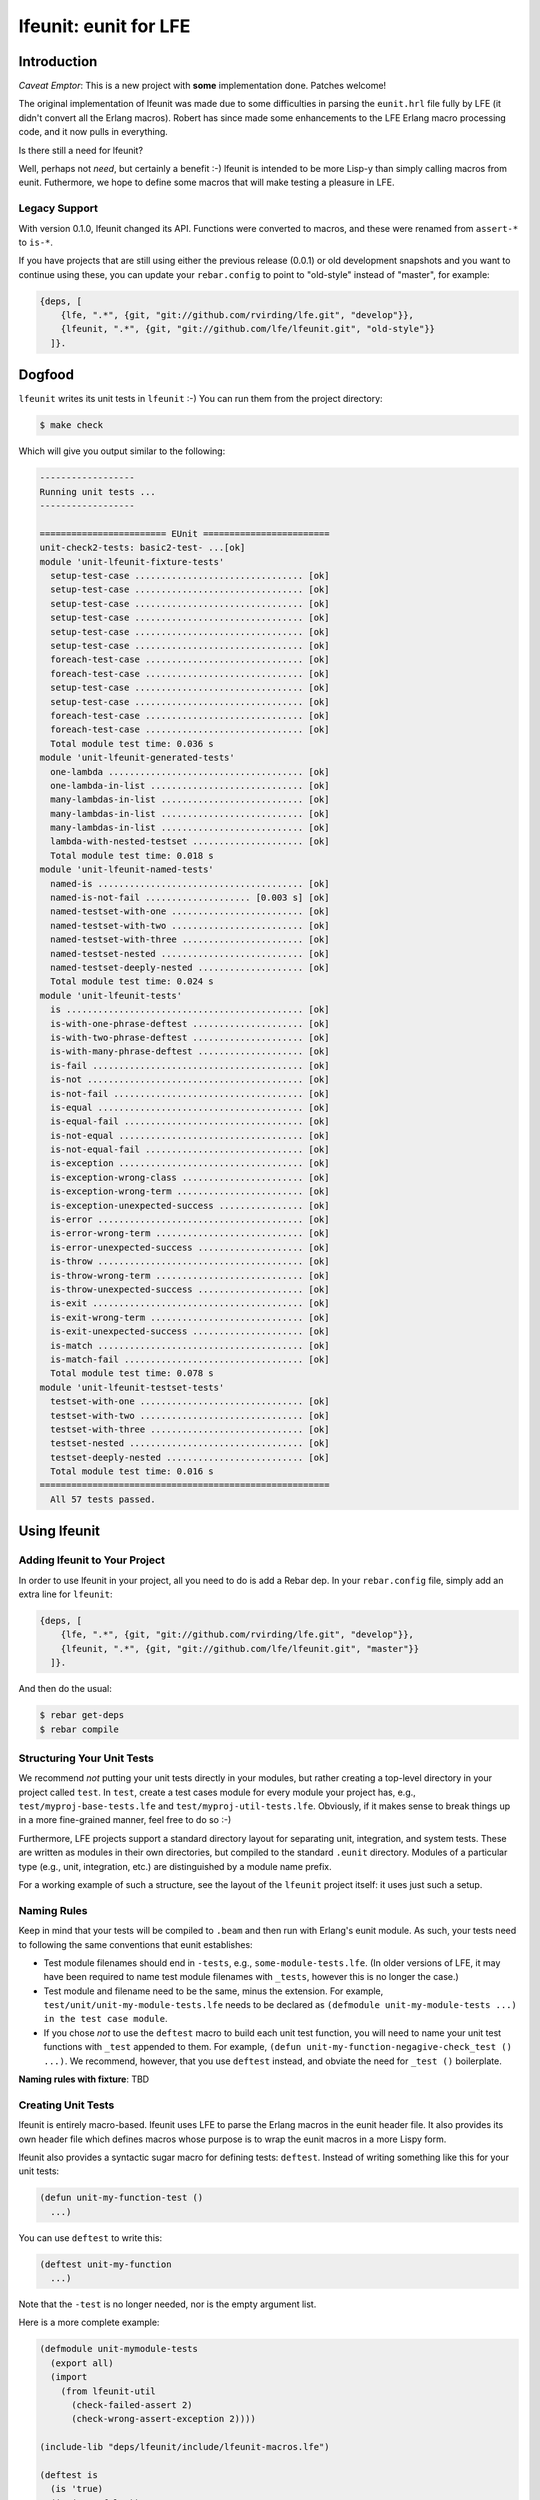 ######################
lfeunit: eunit for LFE
######################


Introduction
============

*Caveat Emptor*: This is a new project with **some** implementation done.
Patches welcome!

The original implementation of lfeunit was made due to some difficulties in
parsing the ``eunit.hrl`` file fully by LFE (it didn't convert all the Erlang
macros). Robert has since made some enhancements to the LFE Erlang macro
processing code, and it now pulls in everything.

Is there still a need for lfeunit?

Well, perhaps not *need*, but certainly a benefit :-) lfeunit is intended to be
more Lisp-y than simply calling macros from eunit. Futhermore, we hope to
define some macros that will make testing a pleasure in LFE.


Legacy Support
--------------

With version 0.1.0, lfeunit changed its API. Functions were converted to macros,
and these were renamed from ``assert-*`` to ``is-*``.

If you have projects that are still using either the previous release (0.0.1) or
old development snapshots and you want to continue using these, you can update
your ``rebar.config`` to point to "old-style" instead of "master", for example:

.. code:: erlang

    {deps, [
        {lfe, ".*", {git, "git://github.com/rvirding/lfe.git", "develop"}},
        {lfeunit, ".*", {git, "git://github.com/lfe/lfeunit.git", "old-style"}}
      ]}.



Dogfood
=======

``lfeunit`` writes its unit tests in ``lfeunit`` :-) You can run them from the
project directory:

.. code:: bash

    $ make check

Which will give you output similar to the following:

.. code:: text

    ------------------
    Running unit tests ...
    ------------------

    ======================== EUnit ========================
    unit-check2-tests: basic2-test- ...[ok]
    module 'unit-lfeunit-fixture-tests'
      setup-test-case ................................ [ok]
      setup-test-case ................................ [ok]
      setup-test-case ................................ [ok]
      setup-test-case ................................ [ok]
      setup-test-case ................................ [ok]
      setup-test-case ................................ [ok]
      foreach-test-case .............................. [ok]
      foreach-test-case .............................. [ok]
      setup-test-case ................................ [ok]
      setup-test-case ................................ [ok]
      foreach-test-case .............................. [ok]
      foreach-test-case .............................. [ok]
      Total module test time: 0.036 s
    module 'unit-lfeunit-generated-tests'
      one-lambda ..................................... [ok]
      one-lambda-in-list ............................. [ok]
      many-lambdas-in-list ........................... [ok]
      many-lambdas-in-list ........................... [ok]
      many-lambdas-in-list ........................... [ok]
      lambda-with-nested-testset ..................... [ok]
      Total module test time: 0.018 s
    module 'unit-lfeunit-named-tests'
      named-is ....................................... [ok]
      named-is-not-fail .................... [0.003 s] [ok]
      named-testset-with-one ......................... [ok]
      named-testset-with-two ......................... [ok]
      named-testset-with-three ....................... [ok]
      named-testset-nested ........................... [ok]
      named-testset-deeply-nested .................... [ok]
      Total module test time: 0.024 s
    module 'unit-lfeunit-tests'
      is ............................................. [ok]
      is-with-one-phrase-deftest ..................... [ok]
      is-with-two-phrase-deftest ..................... [ok]
      is-with-many-phrase-deftest .................... [ok]
      is-fail ........................................ [ok]
      is-not ......................................... [ok]
      is-not-fail .................................... [ok]
      is-equal ....................................... [ok]
      is-equal-fail .................................. [ok]
      is-not-equal ................................... [ok]
      is-not-equal-fail .............................. [ok]
      is-exception ................................... [ok]
      is-exception-wrong-class ....................... [ok]
      is-exception-wrong-term ........................ [ok]
      is-exception-unexpected-success ................ [ok]
      is-error ....................................... [ok]
      is-error-wrong-term ............................ [ok]
      is-error-unexpected-success .................... [ok]
      is-throw ....................................... [ok]
      is-throw-wrong-term ............................ [ok]
      is-throw-unexpected-success .................... [ok]
      is-exit ........................................ [ok]
      is-exit-wrong-term ............................. [ok]
      is-exit-unexpected-success ..................... [ok]
      is-match ....................................... [ok]
      is-match-fail .................................. [ok]
      Total module test time: 0.078 s
    module 'unit-lfeunit-testset-tests'
      testset-with-one ............................... [ok]
      testset-with-two ............................... [ok]
      testset-with-three ............................. [ok]
      testset-nested ................................. [ok]
      testset-deeply-nested .......................... [ok]
      Total module test time: 0.016 s
    =======================================================
      All 57 tests passed.


Using lfeunit
=============


Adding lfeunit to Your Project
------------------------------

In order to use lfeunit in your project, all you need to do is add a Rebar dep.
In your ``rebar.config`` file, simply add an extra line for ``lfeunit``:

.. code:: erlang

    {deps, [
        {lfe, ".*", {git, "git://github.com/rvirding/lfe.git", "develop"}},
        {lfeunit, ".*", {git, "git://github.com/lfe/lfeunit.git", "master"}}
      ]}.

And then do the usual:

.. code:: bash

    $ rebar get-deps
    $ rebar compile


Structuring Your Unit Tests
----------------------------

We recommend *not* putting your unit tests directly in your modules, but rather
creating a top-level directory in your project called ``test``. In ``test``,
create a test cases module for every module your project has, e.g.,
``test/myproj-base-tests.lfe`` and ``test/myproj-util-tests.lfe``. Obviously,
if it makes sense to break things up in a more fine-grained manner, feel free
to do so :-)

Furthermore, LFE projects support a standard directory layout for separating
unit, integration, and system tests. These are written as modules in their own
directories, but compiled to the standard ``.eunit`` directory. Modules of a
particular type (e.g., unit, integration, etc.) are distinguished by a module
name prefix.

For a working example of such a structure, see the layout of the ``lfeunit``
project itself: it uses just such a setup.


Naming Rules
------------

Keep in mind that your tests will be compiled to ``.beam`` and then run with
Erlang's eunit module. As such, your tests need to following the same
conventions that eunit establishes:

* Test module filenames should end in ``-tests``, e.g.,
  ``some-module-tests.lfe``. (In older versions of LFE, it may
  have been required to name test module filenames with ``_tests``, however
  this is no longer the case.)

* Test module and filename need to be the same, minus the extension. For
  example, ``test/unit/unit-my-module-tests.lfe`` needs to be declared as
  ``(defmodule unit-my-module-tests ...) in the test case module``.

* If you chose *not* to use the ``deftest`` macro to build each unit test
  function, you will need to name your unit test functions with ``_test``
  appended to them. For example,
  ``(defun unit-my-function-negagive-check_test () ...)``. We recommend,
  however, that you use ``deftest`` instead, and obviate the need for ``_test
  ()`` boilerplate.

**Naming rules with fixture**: TBD


Creating Unit Tests
-------------------

lfeunit is entirely macro-based. lfeunit uses LFE to parse the Erlang macros in
the eunit header file. It also provides its own header file which defines macros
whose purpose is to wrap the eunit macros in a more Lispy form.

lfeunit also provides a syntactic sugar macro for defining tests: ``deftest``.
Instead of writing something like this for your unit tests:

.. code:: cl

    (defun unit-my-function-test ()
      ...)

You can use ``deftest`` to write this:

.. code:: cl

    (deftest unit-my-function
      ...)

Note that the ``-test`` is no longer needed, nor is the empty argument list.

Here is a more complete example:

.. code:: cl

    (defmodule unit-mymodule-tests
      (export all)
      (import
        (from lfeunit-util
          (check-failed-assert 2)
          (check-wrong-assert-exception 2))))

    (include-lib "deps/lfeunit/include/lfeunit-macros.lfe")

    (deftest is
      (is 'true)
      (is (not 'false))
      (is (not (not 'true))))

    (deftest is-not
      (is-not `'false))

    (deftest is-equal
      (is-equal 2 (+ 1 1)))

lfeunit is working towards full test coverage; while not there yet, the unit
tests for lfeunit itself provide the best examples of usage.


Running Your Tests
------------------

Rebar doesn't seem to compile lfe unit tests right now (See the
`Rebar discussion`_ for more information about this). As such, we have to do a
little more work. Prior to ``lfetool`` each project had to include make
targets for compiling unit tests. ``lfetool`` now does this for you. Running
tests is now as easy as doing the following:

.. code:: bash

    $ lfetool tests build
    $ lfetool tests unit

or

.. code:: bash

    $ lfetool tests all

If you would like to see how to do this manually, you should examine the source
code of ``lfetool``. In particular, the file
``plugins/lfetool/templates/lfetool.tmpl`` in the lfetool source code.

Also, for an example of testing targets that are using ``lfetool``, see the
`common.mk`_ file for this project.

Once your project is using these targets, you can simply
execute the any one of the following to run your tests:

.. code:: bash

    $ make check
    $ make check-unit-only
    $ make check-integration-only
    $ make check-system-only
    $ make check-unit-with-deps
    $ make check-unit
    $ make check-integration
    $ make check-system
    $ make check-all-with-deps
    $ make check-all

The make targets suffixed with ``-only`` assume that your unit tests have
already been compiled (as such, these run very quickly). The other targets do
various levels of compiling (deps, tests, etc.) for you, at which point your
``.lfe`` test files will be compiled to ``.beam`` and placed in the testing
directory (``.eunit``). This is the directory that all ``check*`` targets
use to look for the tests to run.


.. Links
.. -----
.. _Makefile: Makefile
.. _Google Groups discussion: https://groups.google.com/d/msg/lisp-flavoured-erlang/eJH2m7XK0dM/WFibzgrqP1AJ
.. _Github LFE ticket: https://github.com/rvirding/lfe/issues/31
.. _Rebar discussion: http://lists.basho.com/pipermail/rebar_lists.basho.com/2011-January/000471.html
